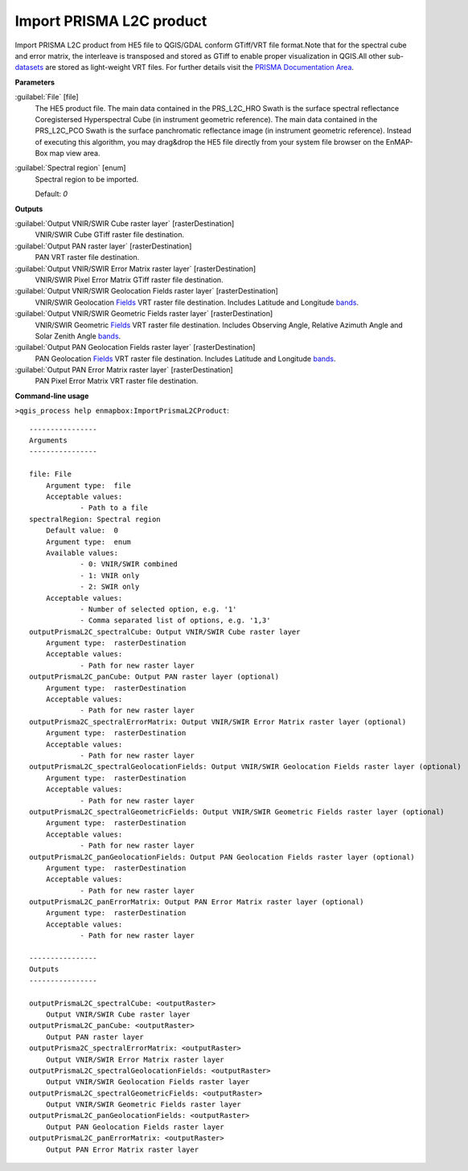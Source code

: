 .. _Import PRISMA L2C product:

*************************
Import PRISMA L2C product
*************************

Import PRISMA L2C product from HE5 file to QGIS/GDAL conform GTiff/VRT file format.Note that for the spectral cube and error matrix, the interleave is transposed and stored as GTiff to enable proper visualization in QGIS.All other sub-`datasets <https://enmap-box.readthedocs.io/en/latest/general/glossary.html#term-dataset>`_ are stored as light-weight VRT files.
For further details visit the `PRISMA Documentation Area <http://prisma.asi.it/missionselect/docs.php>`_.

**Parameters**


:guilabel:`File` [file]
    The HE5 product file.
    The main data contained in the PRS_L2C_HRO Swath is the surface spectral reflectance Coregistersed Hyperspectral Cube (in instrument geometric reference).
    The main data contained in the PRS_L2C_PCO Swath is the surface panchromatic reflectance image (in instrument geometric reference).
    Instead of executing this algorithm, you may drag&drop the HE5 file directly from your system file browser on the EnMAP-Box map view area.


:guilabel:`Spectral region` [enum]
    Spectral region to be imported.

    Default: *0*

**Outputs**


:guilabel:`Output VNIR/SWIR Cube raster layer` [rasterDestination]
    VNIR/SWIR Cube GTiff raster file destination.


:guilabel:`Output PAN raster layer` [rasterDestination]
    PAN VRT raster file destination.


:guilabel:`Output VNIR/SWIR Error Matrix raster layer` [rasterDestination]
    VNIR/SWIR Pixel Error Matrix GTiff raster file destination.


:guilabel:`Output VNIR/SWIR Geolocation Fields raster layer` [rasterDestination]
    VNIR/SWIR Geolocation `Fields <https://enmap-box.readthedocs.io/en/latest/general/glossary.html#term-field>`_ VRT raster file destination. Includes Latitude and Longitude `bands <https://enmap-box.readthedocs.io/en/latest/general/glossary.html#term-band>`_.


:guilabel:`Output VNIR/SWIR Geometric Fields raster layer` [rasterDestination]
    VNIR/SWIR Geometric `Fields <https://enmap-box.readthedocs.io/en/latest/general/glossary.html#term-field>`_ VRT raster file destination. Includes Observing Angle, Relative Azimuth Angle and Solar Zenith Angle `bands <https://enmap-box.readthedocs.io/en/latest/general/glossary.html#term-band>`_.


:guilabel:`Output PAN Geolocation Fields raster layer` [rasterDestination]
    PAN Geolocation `Fields <https://enmap-box.readthedocs.io/en/latest/general/glossary.html#term-field>`_ VRT raster file destination. Includes Latitude and Longitude `bands <https://enmap-box.readthedocs.io/en/latest/general/glossary.html#term-band>`_.


:guilabel:`Output PAN Error Matrix raster layer` [rasterDestination]
    PAN Pixel Error Matrix VRT raster file destination.

**Command-line usage**

``>qgis_process help enmapbox:ImportPrismaL2CProduct``::

    ----------------
    Arguments
    ----------------
    
    file: File
    	Argument type:	file
    	Acceptable values:
    		- Path to a file
    spectralRegion: Spectral region
    	Default value:	0
    	Argument type:	enum
    	Available values:
    		- 0: VNIR/SWIR combined
    		- 1: VNIR only
    		- 2: SWIR only
    	Acceptable values:
    		- Number of selected option, e.g. '1'
    		- Comma separated list of options, e.g. '1,3'
    outputPrismaL2C_spectralCube: Output VNIR/SWIR Cube raster layer
    	Argument type:	rasterDestination
    	Acceptable values:
    		- Path for new raster layer
    outputPrismaL2C_panCube: Output PAN raster layer (optional)
    	Argument type:	rasterDestination
    	Acceptable values:
    		- Path for new raster layer
    outputPrisma2C_spectralErrorMatrix: Output VNIR/SWIR Error Matrix raster layer (optional)
    	Argument type:	rasterDestination
    	Acceptable values:
    		- Path for new raster layer
    outputPrismaL2C_spectralGeolocationFields: Output VNIR/SWIR Geolocation Fields raster layer (optional)
    	Argument type:	rasterDestination
    	Acceptable values:
    		- Path for new raster layer
    outputPrismaL2C_spectralGeometricFields: Output VNIR/SWIR Geometric Fields raster layer (optional)
    	Argument type:	rasterDestination
    	Acceptable values:
    		- Path for new raster layer
    outputPrismaL2C_panGeolocationFields: Output PAN Geolocation Fields raster layer (optional)
    	Argument type:	rasterDestination
    	Acceptable values:
    		- Path for new raster layer
    outputPrismaL2C_panErrorMatrix: Output PAN Error Matrix raster layer (optional)
    	Argument type:	rasterDestination
    	Acceptable values:
    		- Path for new raster layer
    
    ----------------
    Outputs
    ----------------
    
    outputPrismaL2C_spectralCube: <outputRaster>
    	Output VNIR/SWIR Cube raster layer
    outputPrismaL2C_panCube: <outputRaster>
    	Output PAN raster layer
    outputPrisma2C_spectralErrorMatrix: <outputRaster>
    	Output VNIR/SWIR Error Matrix raster layer
    outputPrismaL2C_spectralGeolocationFields: <outputRaster>
    	Output VNIR/SWIR Geolocation Fields raster layer
    outputPrismaL2C_spectralGeometricFields: <outputRaster>
    	Output VNIR/SWIR Geometric Fields raster layer
    outputPrismaL2C_panGeolocationFields: <outputRaster>
    	Output PAN Geolocation Fields raster layer
    outputPrismaL2C_panErrorMatrix: <outputRaster>
    	Output PAN Error Matrix raster layer
    
    